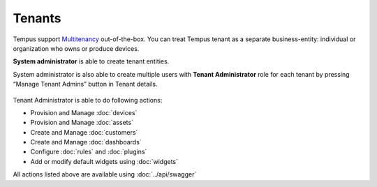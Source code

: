 #######
Tenants
#######

Tempus support `Multitenancy <https://en.wikipedia.org/wiki/Multitenancy/>`_ out-of-the-box. You can treat Tempus tenant as a separate business-entity: individual or organization who owns or produce devices.

**System administrator** is able to create tenant entities.

.. image:: ../_images/admin/tenants.png
    :align: center
    :alt: Tenant

System administrator is also able to create multiple users with **Tenant Administrator** role for each tenant by pressing “Manage Tenant Admins” button in Tenant details.
 
 .. image:: ../_images/admin/tenants_details.png
    :align: center
    :alt: Tenant Details

Tenant Administrator is able to do following actions:

* Provision and Manage :doc:`devices`
* Provision and Manage :doc:`assets`
* Create and Manage :doc:`customers`
* Create and Manage :doc:`dashboards`
* Configure :doc:`rules` and :doc:`plugins`
* Add or modify default widgets using :doc:`widgets`

All actions listed above are available using :doc:`../api/swagger`